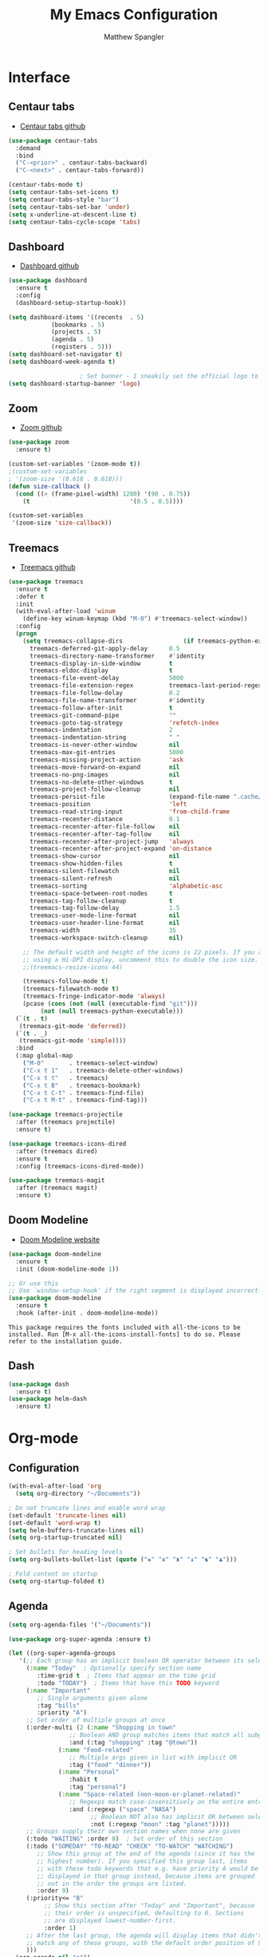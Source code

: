#+TITLE: My Emacs Configuration
#+AUTHOR: Matthew Spangler
#+EMAIL: mattspangler@protonmail.com
#+OPTIONS: num:nil

* Interface
** Centaur tabs
- [[https://github.com/ema2159/centaur-tabs][Centaur tabs github]]
#+name: centaur-tabs-install
#+begin_src emacs-lisp
  (use-package centaur-tabs
    :demand
    :bind
    ("C-<prior>" . centaur-tabs-backward)
    ("C-<next>" . centaur-tabs-forward))

#+end_src

#+name: centaur-tabs-config
#+begin_src emacs-lisp
  (centaur-tabs-mode t)
  (setq centaur-tabs-set-icons t)
  (setq centaur-tabs-style "bar")
  (setq centaur-tabs-set-bar 'under)
  (setq x-underline-at-descent-line t)
  (setq centaur-tabs-cycle-scope 'tabs)
#+end_src

** Dashboard
- [[https://github.com/emacs-dashboard/emacs-dashboard][Dashboard github]]
#+name: dashboard
#+begin_src emacs-lisp
  (use-package dashboard
    :ensure t
    :config
    (dashboard-setup-startup-hook))
#+end_src

#+name: dashboard-config
#+begin_src emacs-lisp
  (setq dashboard-items '((recents  . 5)
			  (bookmarks . 5)
			  (projects . 5)
			  (agenda . 5)
			  (registers . 5)))
  (setq dashboard-set-navigator t)
  (setq dashboard-week-agenda t)

					  ; Set banner - I sneakily set the official logo to a random xkcd comic later! Change 'logo to 'official to see it.
  (setq dashboard-startup-banner 'logo)
#+end_src

** Zoom
- [[https://github.com/cyrus-and/zoom][Zoom github]]
#+name: zoom-install
#+begin_src emacs-lisp
  (use-package zoom
    :ensure t)
#+end_src

#+name: zoom-config
#+begin_src emacs-lisp
  (custom-set-variables '(zoom-mode t))
  ;(custom-set-variables
  ; '(zoom-size '(0.618 . 0.618)))
  (defun size-callback ()
    (cond ((> (frame-pixel-width) 1280) '(90 . 0.75))
	  (t                            '(0.5 . 0.5))))

  (custom-set-variables
   '(zoom-size 'size-callback))
 #+end_src

** Treemacs
- [[https://github.com/Alexander-Miller/treemacs][Treemacs github]]
#+name: treemacs-install
#+begin_src emacs-lisp
  (use-package treemacs
    :ensure t
    :defer t
    :init
    (with-eval-after-load 'winum
      (define-key winum-keymap (kbd "M-0") #'treemacs-select-window))
    :config
    (progn
      (setq treemacs-collapse-dirs                 (if treemacs-python-executable 3 0)
	    treemacs-deferred-git-apply-delay      0.5
	    treemacs-directory-name-transformer    #'identity
	    treemacs-display-in-side-window        t
	    treemacs-eldoc-display                 t
	    treemacs-file-event-delay              5000
	    treemacs-file-extension-regex          treemacs-last-period-regex-value
	    treemacs-file-follow-delay             0.2
	    treemacs-file-name-transformer         #'identity
	    treemacs-follow-after-init             t
	    treemacs-git-command-pipe              ""
	    treemacs-goto-tag-strategy             'refetch-index
	    treemacs-indentation                   2
	    treemacs-indentation-string            " "
	    treemacs-is-never-other-window         nil
	    treemacs-max-git-entries               5000
	    treemacs-missing-project-action        'ask
	    treemacs-move-forward-on-expand        nil
	    treemacs-no-png-images                 nil
	    treemacs-no-delete-other-windows       t
	    treemacs-project-follow-cleanup        nil
	    treemacs-persist-file                  (expand-file-name ".cache/treemacs-persist" user-emacs-directory)
	    treemacs-position                      'left
	    treemacs-read-string-input             'from-child-frame
	    treemacs-recenter-distance             0.1
	    treemacs-recenter-after-file-follow    nil
	    treemacs-recenter-after-tag-follow     nil
	    treemacs-recenter-after-project-jump   'always
	    treemacs-recenter-after-project-expand 'on-distance
	    treemacs-show-cursor                   nil
	    treemacs-show-hidden-files             t
	    treemacs-silent-filewatch              nil
	    treemacs-silent-refresh                nil
	    treemacs-sorting                       'alphabetic-asc
	    treemacs-space-between-root-nodes      t
	    treemacs-tag-follow-cleanup            t
	    treemacs-tag-follow-delay              1.5
	    treemacs-user-mode-line-format         nil
	    treemacs-user-header-line-format       nil
	    treemacs-width                         35
	    treemacs-workspace-switch-cleanup      nil)

      ;; The default width and height of the icons is 22 pixels. If you are
      ;; using a Hi-DPI display, uncomment this to double the icon size.
      ;;(treemacs-resize-icons 44)

      (treemacs-follow-mode t)
      (treemacs-filewatch-mode t)
      (treemacs-fringe-indicator-mode 'always)
      (pcase (cons (not (null (executable-find "git")))
		   (not (null treemacs-python-executable)))
	(`(t . t)
	 (treemacs-git-mode 'deferred))
	(`(t . _)
	 (treemacs-git-mode 'simple))))
    :bind
    (:map global-map
	  ("M-0"       . treemacs-select-window)
	  ("C-x t 1"   . treemacs-delete-other-windows)
	  ("C-x t t"   . treemacs)
	  ("C-x t B"   . treemacs-bookmark)
	  ("C-x t C-t" . treemacs-find-file)
	  ("C-x t M-t" . treemacs-find-tag)))

  (use-package treemacs-projectile
    :after (treemacs projectile)
    :ensure t)

  (use-package treemacs-icons-dired
    :after (treemacs dired)
    :ensure t
    :config (treemacs-icons-dired-mode))

  (use-package treemacs-magit
    :after (treemacs magit)
    :ensure t)
#+end_src

** Doom Modeline
- [[https://seagle0128.github.io/doom-modeline/][Doom Modeline website]]
#+name: doom-modeline-install
#+begin_src emacs-lisp
  (use-package doom-modeline
    :ensure t
    :init (doom-modeline-mode 1))

  ;; Or use this
  ;; Use `window-setup-hook' if the right segment is displayed incorrectly
  (use-package doom-modeline
    :ensure t
    :hook (after-init . doom-modeline-mode))
#+end_src
~This package requires the fonts included with all-the-icons to be installed. Run [M-x all-the-icons-install-fonts] to do so. Please refer to the installation guide.~

** Dash
#+name: dash-install
#+begin_src emacs-lisp
  (use-package dash
    :ensure t)
  (use-package helm-dash
    :ensure t)
#+end_src

* Org-mode
** Configuration
 #+name org-mode-config
 #+begin_src emacs-lisp
   (with-eval-after-load 'org
     (setq org-directory "~/Documents"))

   ; Do not truncate lines and enable word wrap
   (set-default 'truncate-lines nil)
   (set-default 'word-wrap t)
   (setq helm-buffers-truncate-lines nil)
   (setq org-startup-truncated nil)

   ; Set bullets for heading levels
   (setq org-bullets-bullet-list (quote ("♚" "♛" "♜" "♝" "♞" "♟")))

   ; Fold content on startup
   (setq org-startup-folded t)
 #+end_src

** Agenda
#+name: org-agenda-config
#+begin_src emacs-lisp
  (setq org-agenda-files '("~/Documents"))
#+end_src

#+name: org-super-agenda-install
#+begin_src emacs-lisp
  (use-package org-super-agenda :ensure t)
#+end_src

#+name: org-super-agenda-config
#+begin_src emacs-lisp
  (let ((org-super-agenda-groups
	 '(;; Each group has an implicit boolean OR operator between its selectors.
	   (:name "Today"  ; Optionally specify section name
		  :time-grid t  ; Items that appear on the time grid
		  :todo "TODAY")  ; Items that have this TODO keyword
	   (:name "Important"
		  ;; Single arguments given alone
		  :tag "bills"
		  :priority "A")
	   ;; Set order of multiple groups at once
	   (:order-multi (2 (:name "Shopping in town"
				   ;; Boolean AND group matches items that match all subgroups
				   :and (:tag "shopping" :tag "@town"))
			    (:name "Food-related"
				   ;; Multiple args given in list with implicit OR
				   :tag ("food" "dinner"))
			    (:name "Personal"
				   :habit t
				   :tag "personal")
			    (:name "Space-related (non-moon-or-planet-related)"
				   ;; Regexps match case-insensitively on the entire entry
				   :and (:regexp ("space" "NASA")
						 ;; Boolean NOT also has implicit OR between selectors
						 :not (:regexp "moon" :tag "planet")))))
	   ;; Groups supply their own section names when none are given
	   (:todo "WAITING" :order 8)  ; Set order of this section
	   (:todo ("SOMEDAY" "TO-READ" "CHECK" "TO-WATCH" "WATCHING")
		  ;; Show this group at the end of the agenda (since it has the
		  ;; highest number). If you specified this group last, items
		  ;; with these todo keywords that e.g. have priority A would be
		  ;; displayed in that group instead, because items are grouped
		  ;; out in the order the groups are listed.
		  :order 9)
	   (:priority<= "B"
			;; Show this section after "Today" and "Important", because
			;; their order is unspecified, defaulting to 0. Sections
			;; are displayed lowest-number-first.
			:order 1)
	   ;; After the last group, the agenda will display items that didn't
	   ;; match any of these groups, with the default order position of 99
	   )))
    (org-agenda nil "a"))
#+end_src

** Ledger
#+name: ledger-mode-install
#+begin_src emacs-lisp
  (use-package ledger-mode
    :ensure t)
#+end_src

** Projectile
- [[https://docs.projectile.mx/projectile/usage.html][Projectile Documentation]]
#+name: projectile-install
#+begin_src emacs-lisp
  (use-package projectile
    :ensure t)
#+end_src

#+name: projectile-config
#+begin_src emacs-lisp
  (projectile-mode +1)
  (define-key projectile-mode-map (kbd "s-p") 'projectile-command-map)
  (define-key projectile-mode-map (kbd "C-c p") 'projectile-command-map)
#+end_src

** Roam
- [[https://github.com/org-roam/org-roam][Org-roam github]]
#+name: org-roam-install
#+begin_src emacs-lisp
  (use-package org-roam
	:ensure t
	:hook
	(after-init . org-roam-mode)
	:custom
	(org-roam-directory "~/Documents")
	:bind (:map org-roam-mode-map
		(("C-c n l" . org-roam)
		 ("C-c n f" . org-roam-find-file)
		 ("C-c n g" . org-roam-graph))
		:map org-mode-map
		(("C-c n i" . org-roam-insert))
		(("C-c n I" . org-roam-insert-immediate))))
#+end_src

** Download
#+name: org-download-install
#+begin_src emacs-lisp
  (use-package org-download
    :ensure t)
  ;; Drag-and-drop to `dired`
  (add-hook 'dired-mode-hook 'org-download-enable)
#+end_src

** Rifle
#+name: org-rifle-helm-install
#+begin_src emacs-lisp
  (use-package helm-org-rifle
    :ensure t)
#+end_src

* Coding
** SX (Stack Overflow)
- [[https://github.com/vermiculus/sx.el/][SX github]]
#+name: sx-install
#+begin_src emacs-lisp
(require 'use-package)

(use-package sx
  :config
  (bind-keys :prefix "C-c s"
             :prefix-map my-sx-map
             :prefix-docstring "Global keymap for SX."
             ("q" . sx-tab-all-questions)
             ("i" . sx-inbox)
             ("o" . sx-open-link)
             ("u" . sx-tab-unanswered-my-tags)
             ("a" . sx-ask)
             ("s" . sx-search)))
#+end_src

** Color identifiers
#+name: color-identifiers-mode-install
#+begin_src emacs-lisp
  (use-package color-identifiers-mode
    :ensure t)
  (add-hook 'after-init-hook 'global-color-identifiers-mode)
#+end_src

** Fill column indicator
#+name: fill-column-indicator-install
#+begin_src emacs-lisp
  (use-package fill-column-indicator
    :ensure t)
  (add-hook 'prog-mode-hook #'display-fill-column-indicator-mode)
#+end_src

** GDScript
-[[https://github.com/godotengine/emacs-gdscript-mode][GDscript-mode github]]
#+name: gdscript-install
#+begin_src emacs-lisp
  (use-package gdscript-mode
      :straight (gdscript-mode
		 :type git
		 :host github
		 :repo "godotengine/emacs-gdscript-mode"))
#+end_src

** Language Server Protocol (LSP)
- [[https://emacs-lsp.github.io/lsp-mode/][LSP github]]
#+name: lsp-install
#+begin_src emacs-lisp
  (use-package lsp-mode
    :init
    ;; set prefix for lsp-command-keymap (few alternatives - "C-l", "C-c l")
    (setq lsp-keymap-prefix "C-c l")
    :hook (;; replace XXX-mode with concrete major-mode(e. g. python-mode)
	   (gdscript-mode . lsp)
	   ;; if you want which-key integration
	   (lsp-mode . lsp-enable-which-key-integration))
    :commands lsp)

  ;; optionally
  (use-package lsp-ui :commands lsp-ui-mode)
  ;; if you are helm user
  (use-package helm-lsp :commands helm-lsp-workspace-symbol)
  (use-package lsp-treemacs :commands lsp-treemacs-errors-list)

  ;; optionally if you want to use debugger
  (use-package dap-mode)
  ;; (use-package dap-LANGUAGE) to load the dap adapter for your language

  ;; optional if you want which-key integration
  (use-package which-key
      :config
      (which-key-mode))
#+end_src

* Feeds
** Elfeed
- [[https://github.com/skeeto/elfeed][Elfeed Github]]
#+name: elfeed-install
#+begin_src emacs-lisp
  (use-package elfeed
    :ensure t)
#+end_src

#+name: elfeed-org-install
#+begin_src emacs-lisp
  (use-package elfeed-org
    :ensure t)
#+end_src

#+name: elfeed-org-config
#+begin_src emacs-lisp
  ;; Initialize elfeed-org
  ;; This hooks up elfeed-org to read the configuration when elfeed
  ;; is started with =M-x elfeed=
  (elfeed-org)

  ;; Optionally specify a number of files containing elfeed
  ;; configuration. If not set then the location below is used.
  ;; Note: The customize interface is also supported.
  (setq rmh-elfeed-org-files (list "~/Documents/rss.org"))
#+end_src

* Communication
** Email
- [[http://juanjose.garciaripoll.com/blog/emacs-wanderlust-email/index.html][Configuration example]]
#+name: wanderlust-install
#+begin_src emacs-lisp
  (use-package wl
    :ensure wanderlust
    :init
    (autoload 'wl "wl" "Wanderlust" t))
  (add-hook 'mime-view-mode-hook #'(lambda () (setq show-trailing-whitespace nil)))
#+end_src

** IRC
#+name: irc-config
#+begin_src emacs-lisp
;;; My IRC configuration using org-babel
(org-babel-load-file "~/.emacs.d/babel/irc.org")
#+end_src

* Misc
** XKCD + dashboard
#+name: xkcd
#+begin_src emacs-lisp
  (use-package xkcd
    :ensure t)

;;  ;; to get a rand comic and to set dashboard image (png)
;;  (let ((rand-id-xkcd nil))
;;    (with-temp-buffer
;;      (setq rand-id-xkcd (string-to-number (xkcd-rand)))
;;      (xkcd-kill-buffer))
;;    (let ((last-xkcd-png (concat xkcd-cache-dir (number-to-string rand-id-xkcd) ".png")))
;;      (if (file-exists-p last-xkcd-png)
;;      (setq dashboard-banner-official-png last-xkcd-png))))
#+end_src

** Restart Emacs
#+name: restart-emacs-install
#+begin_src emacs-lisp
  (use-package restart-emacs
    :ensure t)
#+end_src

** F
#+name: f-install
#+begin_src emacs-lisp
  (use-package f
    :ensure t)
#+end_src

** S
#+name: s-install
#+begin_src emacs-lisp
  (use-package s
    :ensure t)
#+end_src

** IDO
#+name: ido-install
#+begin_src emacs-lisp
  (use-package ido
    :ensure t)
#+end_src

** Other
#+name: other
#+begin_src emacs-lisp
  ; I don't like the scratch buffer in my face :(
  (setq initial-scratch-message nil)
  (kill-buffer "*scratch*")

  ; restore previous buffers
  (desktop-save-mode 1)

					  ; so I can use C-x b to cycle buffers
  (ido-mode 1)
#+end_src
